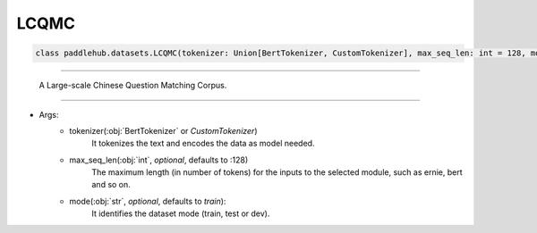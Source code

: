 ==============
LCQMC
==============

.. code-block:: python

    class paddlehub.datasets.LCQMC(tokenizer: Union[BertTokenizer, CustomTokenizer], max_seq_len: int = 128, mode: str = 'train'):

-----------------

    A Large-scale Chinese Question Matching Corpus.
    
-----------------

* Args:
    * tokenizer(:obj:`BertTokenizer` or `CustomTokenizer`)
        It tokenizes the text and encodes the data as model needed.

    * max_seq_len(:obj:`int`, `optional`, defaults to :128)
        The maximum length (in number of tokens) for the inputs to the selected module, such as ernie, bert and so on.

    * mode(:obj:`str`, `optional`, defaults to `train`):
        It identifies the dataset mode (train, test or dev).